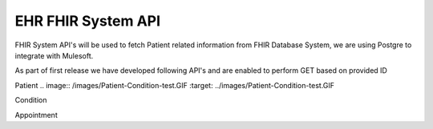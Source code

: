 EHR FHIR System API
!!!!!!!!!!!!!!!!!!!

FHIR System API's will be used to fetch Patient related information from FHIR Database System, we are using Postgre to integrate with Mulesoft. 

As part of first release we have developed following API's and are enabled to perform GET based on provided ID

Patient
.. image:: /images/Patient-Condition-test.GIF
:target: ../images/Patient-Condition-test.GIF

Condition


Appointment


